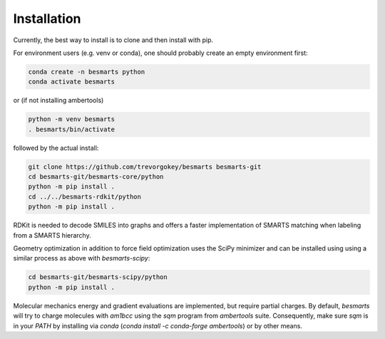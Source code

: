 
Installation
============

Currently, the best way to install is to clone and then install with pip.

For environment users (e.g. venv or conda), one should probably create an empty
environment first:

.. code-block:: bash

    conda create -n besmarts python
    conda activate besmarts

or (if not installing ambertools)

.. code-block:: bash

    python -m venv besmarts
    . besmarts/bin/activate


followed by the actual install:

.. code-block:: bash

    git clone https://github.com/trevorgokey/besmarts besmarts-git
    cd besmarts-git/besmarts-core/python
    python -m pip install .
    cd ../../besmarts-rdkit/python
    python -m pip install .

RDKit is needed to decode SMILES into graphs and offers a faster implementation
of SMARTS matching when labeling from a SMARTS hierarchy.

Geometry optimization in addition to force field optimization uses the SciPy
minimizer and can be installed using using a similar process as above with
`besmarts-scipy`:

.. code-block:: bash

    cd besmarts-git/besmarts-scipy/python
    python -m pip install .

Molecular mechanics energy and gradient evaluations are implemented, but
require partial charges. By default, `besmarts` will try to charge molecules
with `am1bcc` using the `sqm` program from `ambertools` suite. Consequently,
make sure `sqm` is in your `PATH` by installing via `conda` (`conda install
-c conda-forge ambertools`) or by other means.


